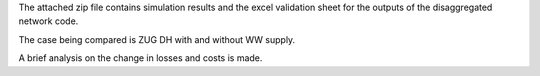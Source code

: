 The attached zip file contains simulation results and the excel validation sheet for the outputs of the disaggregated network code. 

The case being compared is ZUG DH with and without WW supply.

A brief analysis on the change in losses and costs is made. 
